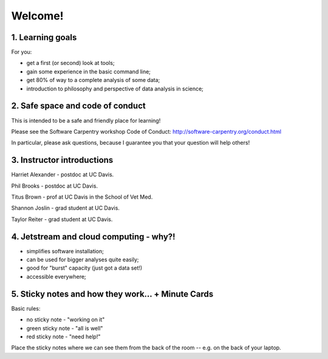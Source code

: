 Welcome!
========

1. Learning goals
-----------------

For you:

* get a first (or second) look at tools;
* gain some experience in the basic command line;
* get 80% of way to a complete analysis of some data;
* introduction to philosophy and perspective of data analysis in science;

2. Safe space and code of conduct
---------------------------------

This is intended to be a safe and friendly place for learning!

Please see the Software Carpentry workshop Code of Conduct: http://software-carpentry.org/conduct.html

In particular, please ask questions, because I guarantee you that your
question will help others!

3. Instructor introductions
---------------------------

Harriet Alexander - postdoc at UC Davis.

Phil Brooks - postdoc at UC Davis.

Titus Brown - prof at UC Davis in the School of Vet Med.

Shannon Joslin - grad student at UC Davis.

Taylor Reiter - grad student at UC Davis.

4. Jetstream and cloud computing - why?!
----------------------------------------

* simplifies software installation;
* can be used for bigger analyses quite easily;
* good for "burst" capacity (just got a data set!)
* accessible everywhere;

5. Sticky notes and how they work... + Minute Cards
---------------------------------------------------

Basic rules:

* no sticky note - "working on it"
* green sticky note - "all is well"
* red sticky note - "need help!"

Place the sticky notes where we can see them from the back of the room --
e.g. on the back of your laptop.
